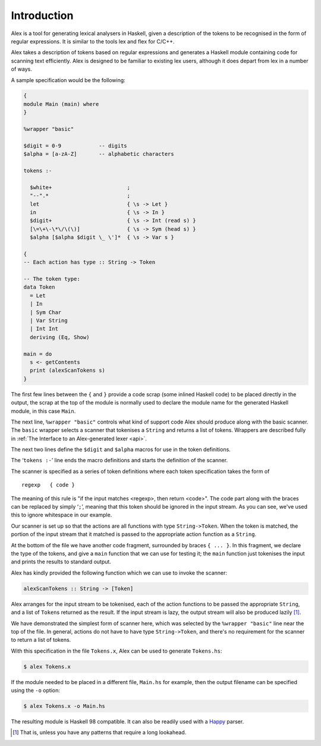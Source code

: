 
Introduction
============

Alex is a tool for generating lexical analysers in Haskell, given a
description of the tokens to be recognised in the form of regular
expressions. It is similar to the tools lex and flex for C/C++.

Alex takes a description of tokens based on regular expressions and
generates a Haskell module containing code for scanning text
efficiently. Alex is designed to be familiar to existing lex users,
although it does depart from lex in a number of ways.

A sample specification would be the following:

.. code-block:: none

   {
   module Main (main) where
   }

   %wrapper "basic"

   $digit = 0-9            -- digits
   $alpha = [a-zA-Z]       -- alphabetic characters

   tokens :-

     $white+                        ;
     "--".*                         ;
     let                            { \s -> Let }
     in                             { \s -> In }
     $digit+                        { \s -> Int (read s) }
     [\=\+\-\*\/\(\)]               { \s -> Sym (head s) }
     $alpha [$alpha $digit \_ \']*  { \s -> Var s }

   {
   -- Each action has type :: String -> Token

   -- The token type:
   data Token
     = Let
     | In
     | Sym Char
     | Var String
     | Int Int
     deriving (Eq, Show)

   main = do
     s <- getContents
     print (alexScanTokens s)
   }

The first few lines between the ``{`` and ``}`` provide a code scrap
(some inlined Haskell code) to be placed directly in the output, the
scrap at the top of the module is normally used to declare the module
name for the generated Haskell module, in this case ``Main``.

The next line, ``%wrapper "basic"`` controls what kind of support code
Alex should produce along with the basic scanner. The ``basic`` wrapper
selects a scanner that tokenises a ``String`` and returns a list of
tokens. Wrappers are described fully in :ref:`The Interface to an
Alex-generated lexer <api>`.

The next two lines define the ``$digit`` and ``$alpha`` macros for use
in the token definitions.

The ‘\ ``tokens :-``\ ’ line ends the macro definitions and starts the
definition of the scanner.

The scanner is specified as a series of token definitions where each
token specification takes the form of

::

   regexp   { code }

The meaning of this rule is "if the input matches <regexp>, then return
<code>". The code part along with the braces can be replaced by simply
‘\ ``;``\ ’, meaning that this token should be ignored in the input
stream. As you can see, we've used this to ignore whitespace in our
example.

Our scanner is set up so that the actions are all functions with type
``String->Token``. When the token is matched, the portion of the input
stream that it matched is passed to the appropriate action function as a
``String``.

At the bottom of the file we have another code fragment, surrounded by
braces ``{ ... }``. In this fragment, we declare the type of the tokens,
and give a ``main`` function that we can use for testing it; the
``main`` function just tokenises the input and prints the results to
standard output.

Alex has kindly provided the following function which we can use to
invoke the scanner:

.. code-block:: haskell

   alexScanTokens :: String -> [Token]

Alex arranges for the input stream to be tokenised, each of the action
functions to be passed the appropriate ``String``, and a list of
``Token``\ s returned as the result. If the input stream is lazy, the
output stream will also be produced lazily [1]_.

We have demonstrated the simplest form of scanner here, which was
selected by the ``%wrapper "basic"`` line near the top of the file. In
general, actions do not have to have type ``String->Token``, and there's
no requirement for the scanner to return a list of tokens.

With this specification in the file ``Tokens.x``, Alex can be used to
generate ``Tokens.hs``:

.. code-block:: sh

   $ alex Tokens.x

If the module needed to be placed in a different file, ``Main.hs`` for
example, then the output filename can be specified using the ``-o``
option:

.. code-block:: sh

   $ alex Tokens.x -o Main.hs

The resulting module is Haskell 98 compatible. It can also be readily
used with a `Happy <http://www.haskell.org/happy/>`__ parser.

.. [1]
   That is, unless you have any patterns that require a long lookahead.
